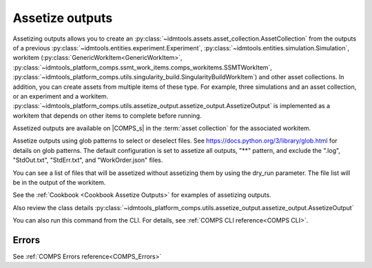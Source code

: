 .. _Assetize Outputs:

Assetize outputs
================

Assetizing outputs allows you to create an :py:class:`~idmtools.assets.asset_collection.AssetCollection` from the outputs of a previous :py:class:`~idmtools.entities.experiment.Experiment`,
:py:class:`~idmtools.entities.simulation.Simulation`, workitem (:py:class:`GenericWorkItem<GenericWorkItem>`, :py:class:`~idmtools_platform_comps.ssmt_work_items.comps_workitems.SSMTWorkItem`, :py:class:`~idmtools_platform_comps.utils.singularity_build.SingularityBuildWorkItem`) and other asset collections. In addition, you can create assets from multiple items of these type.
For example, three simulations and an asset collection, or an experiment and a workitem. :py:class:`~idmtools_platform_comps.utils.assetize_output.assetize_output.AssetizeOutput` is implemented
as a workitem that depends on other items to complete before running.

Assetized outputs are available on |COMPS_s| in the :term:`asset collection` for the associated workitem.

Assetize outputs using glob patterns to select or deselect files. See https://docs.python.org/3/library/glob.html for details on glob patterns.
The default configuration is set to assetize all outputs, "**" pattern, and exclude the ".log", "StdOut.txt", "StdErr.txt", and "WorkOrder.json" files.

You can see a list of files that will be assetized without assetizing them by using the dry_run parameter. The file
list will be in the output of the workitem.

See the :ref:`Cookbook <Cookbook Assetize Outputs>` for examples of assetizing outputs.

Also review the class details :py:class:`~idmtools_platform_comps.utils.assetize_output.assetize_output.AssetizeOutput`

You can also run this command from the CLI. For details, see :ref:`COMPS CLI reference<COMPS CLI>`.

Errors
------

See :ref:`COMPS Errors reference<COMPS_Errors>`